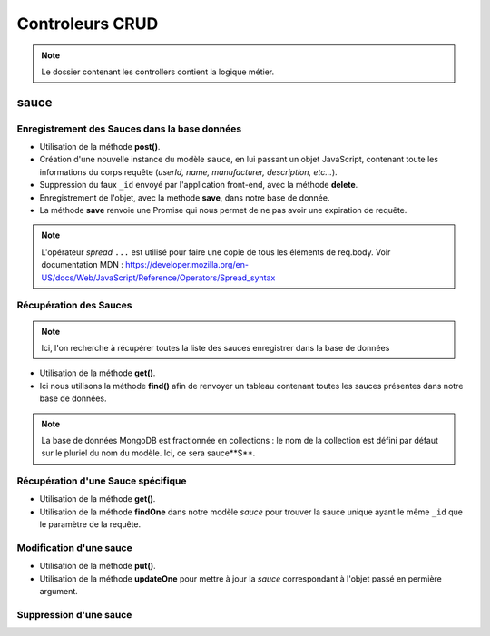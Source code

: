 Controleurs CRUD
================

.. note:: 
  Le dossier contenant les controllers contient la logique métier.


sauce
-----

Enregistrement des Sauces dans la base données
**********************************************

.. .. code-block:: javascript
..   :emphasize-lines: 2,3,4,6

* Utilisation de la méthode **post()**. 

* Création d'une nouvelle instance du modèle ``sauce``, en lui passant un objet JavaScript, contenant toute les informations du corps requête (*userId, name, manufacturer, description, etc...*). 

* Suppression du faux ``_id`` envoyé par l'application front-end, avec la méthode **delete**. 

* Enregistrement de l'objet, avec la methode **save**, dans notre base de donnée. 

* La méthode **save** renvoie une Promise qui nous permet de ne pas avoir une expiration de requête.

.. note:: 

  L'opérateur *spread* ``...`` est utilisé pour faire une copie de tous les éléments de req.body.
  Voir documentation MDN : `<https://developer.mozilla.org/en-US/docs/Web/JavaScript/Reference/Operators/Spread_syntax>`_


Récupération des Sauces
***********************

.. note::

  Ici, l'on recherche à récupérer toutes la liste des sauces enregistrer dans la base de données

.. .. code-block:: javascript
..   :emphasize-lines: 2

* Utilisation de la méthode **get()**. 

* Ici nous utilisons la méthode **find()** afin de renvoyer un tableau contenant toutes les sauces présentes dans notre base de données. 

.. note::
  La base de données MongoDB est fractionnée en collections : le nom de la collection est défini par défaut sur le pluriel du nom du modèle. Ici, ce sera sauce**S**.


Récupération d'une Sauce spécifique
***********************************

.. code-block:: javascript
  :emphasize-lines: 1,2

  app.get('/api/sauces/:id', (req, res, next) => {
  sauce.findOne({ _id: req.params.id })
    .then(sauce => res.status(200).json(sauce))
    .catch(error => res.status(404).json({ error }));
  });

* Utilisation de la méthode **get()**. 

* Utilisation de la méthode **findOne** dans notre modèle *sauce* pour trouver la sauce unique ayant le même ``_id`` que le paramètre de la requête. 

Modification d'une sauce 
************************

.. code-block:: javascript
  :emphasize-lines: 1,2

  app.put('/api/sauces/:id', (req, res, next) => {
  sauce.updateOne({ _id: req.params.id }, { ...req.body, _id: req.params.id })
    .then(() => res.status(200).json({ message: 'Sauce modifié !'}))
    .catch(error => res.status(400).json({ error }));
  });

* Utilisation de la méthode **put()**.
* Utilisation de la méthode **updateOne** pour mettre à jour la *sauce* correspondant à l'objet passé en permière argument. 

Suppression d'une sauce 
***********************

.. code-block:: javascript
  :emphasize-lines: 1,2

  app.delete('/api/sauces/:id', (req, res, next) => {
  sauce.deleteOne({ _id: req.params.id })
    .then(() => res.status(200).json({ message: 'Sauce supprimé !'}))
    .catch(error => res.status(400).json({ error }));
  });

  user
  ----

  :ref: `Authentification :`